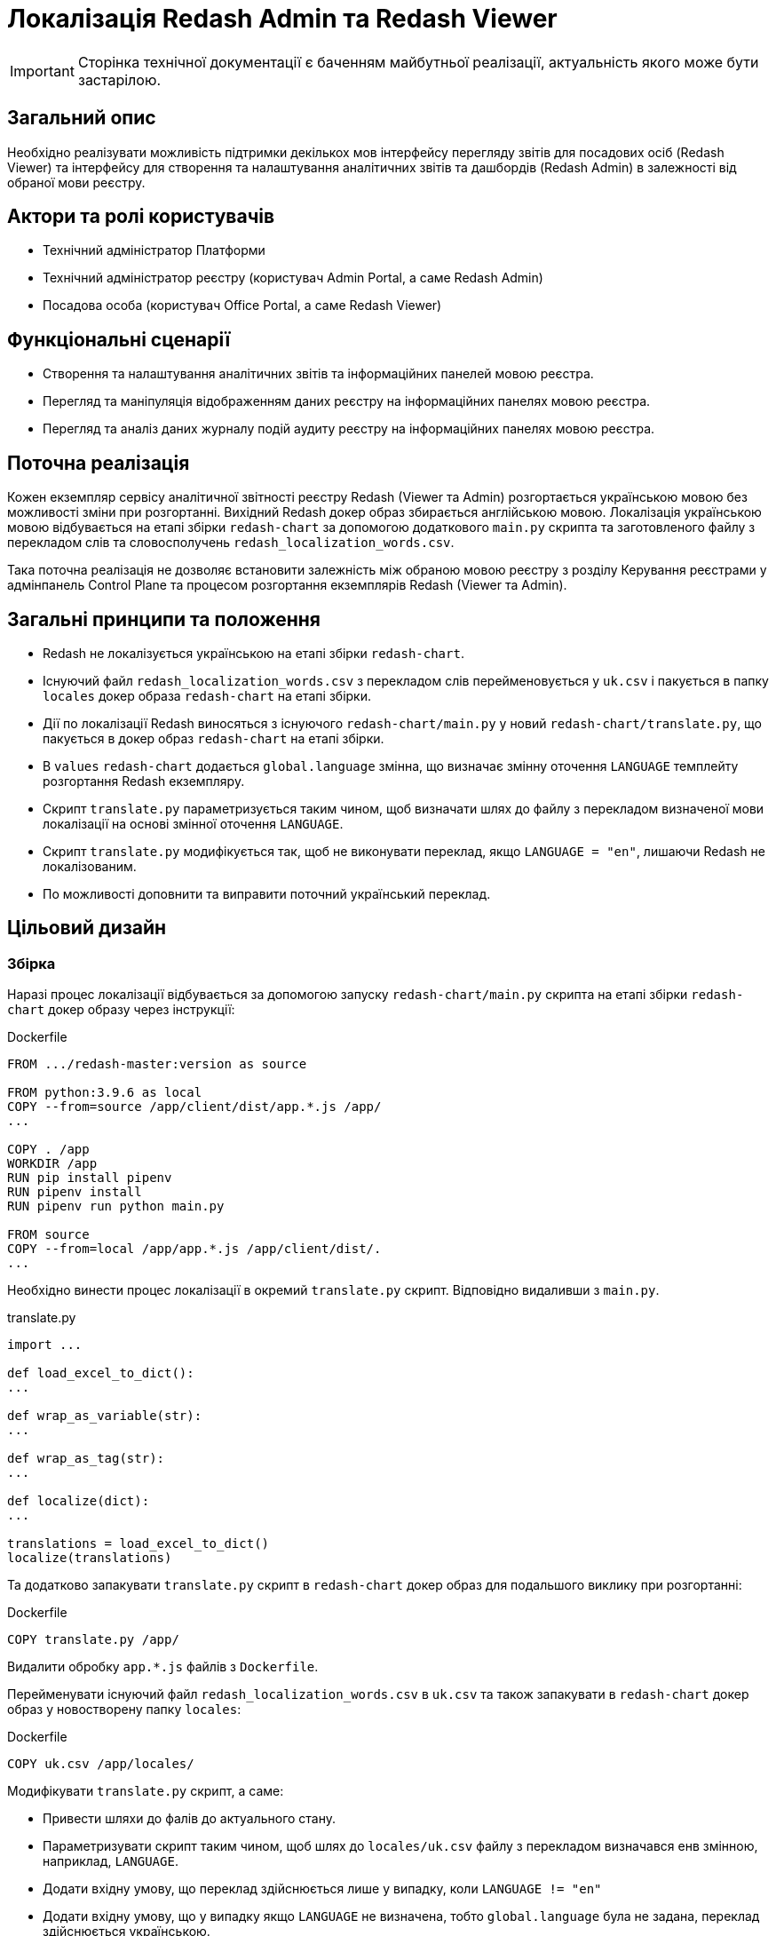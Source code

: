 = Локалізація Redash Admin та Redash Viewer

[IMPORTANT]
--
Сторінка технічної документації є баченням майбутньої реалізації, актуальність якого може бути застарілою.
--

== Загальний опис
Необхідно реалізувати можливість підтримки декількох мов інтерфейсу перегляду звітів для посадових осіб (Redash Viewer) та інтерфейсу для створення та налаштування аналітичних звітів та дашбордів (Redash Admin) в залежності від обраної мови реєстру.

== Актори та ролі користувачів
* Технічний адміністратор Платформи
* Технічний адміністратор реєстру (користувач Admin Portal, а саме Redash Admin)
* Посадова особа (користувач Office Portal, а саме Redash Viewer)

== Функціональні сценарії
* Cтворення та налаштування аналітичних звітів та інформаційних панелей мовою реєстра.
* Перегляд та маніпуляція відображенням даних реєстру на інформаційних панелях мовою реєстра.
* Перегляд та аналіз даних журналу подій аудиту реєстру на інформаційних панелях мовою реєстра.

== Поточна реалізація
Кожен екземпляр сервісу аналітичної звітності реєстру Redash (Viewer та Admin) розгортається українською мовою без можливості зміни при розгортанні.
Вихідний Redash докер образ збирається англійською мовою.
Локалізація українською мовою відбувається на етапі збірки `redash-chart` за допомогою додаткового `main.py` скрипта та заготовленого файлу з перекладом слів та словосполучень `redash_localization_words.csv`.

Така поточна реалізація не дозволяє встановити залежність між обраною мовою реєстру з розділу Керування реєстрами у адмінпанель Control Plane та процесом розгортання екземплярів Redash (Viewer та Admin).

== Загальні принципи та положення
* Redash не локалізується українською на етапі збірки `redash-chart`.
* Існуючий файл `redash_localization_words.csv` з перекладом слів перейменовується у `uk.csv` і пакується в папку `locales` докер образа `redash-chart` на етапі збірки.
* Дії по локалізації Redash виносяться з існуючого `redash-chart/main.py` у новий `redash-chart/translate.py`, що пакується в докер образ `redash-chart` на етапі збірки.
* В `values` `redash-chart` додається `global.language` змінна, що визначає змінну оточення `LANGUAGE` темплейту розгортання Redash екземпляру.
* Скрипт `translate.py` параметризується таким чином, щоб визначати шлях до файлу з перекладом визначеної мови локалізації на основі змінної оточення `LANGUAGE`.
* Скрипт `translate.py` модифікується так, щоб не виконувати переклад, якщо `LANGUAGE = "en"`, лишаючи Redash не локалізованим.
* По можливості доповнити та виправити поточний український переклад.

== Цільовий дизайн
=== Збірка
Наразі процес локалізації відбувається за допомогою запуску `redash-chart/main.py` скрипта на етапі збірки `redash-chart` докер образу через інструкції:

.Dockerfile
[source,bash]
----
FROM .../redash-master:version as source

FROM python:3.9.6 as local
COPY --from=source /app/client/dist/app.*.js /app/
...

COPY . /app
WORKDIR /app
RUN pip install pipenv
RUN pipenv install
RUN pipenv run python main.py

FROM source
COPY --from=local /app/app.*.js /app/client/dist/.
...
----

Необхідно винести процес локалізації в окремий `translate.py` скрипт. Відповідно видаливши з `main.py`.

.translate.py
[source,python]
----
import ...

def load_excel_to_dict():
...

def wrap_as_variable(str):
...

def wrap_as_tag(str):
...

def localize(dict):
...

translations = load_excel_to_dict()
localize(translations)
----

Та додатково запакувати `translate.py` скрипт в `redash-chart` докер образ для подальшого виклику при розгортанні:

.Dockerfile
[source,bash]
----
COPY translate.py /app/
----

Видалити обробку `app.*.js` файлів з `Dockerfile`.

Перейменувати існуючий файл `redash_localization_words.csv` в `uk.csv` та також запакувати в `redash-chart` докер образ у новостворену папку `locales`:

.Dockerfile
[source,bash]
----
COPY uk.csv /app/locales/
----

Модифікувати `translate.py` скрипт, а саме:

* Привести шляхи до фалів до актуального стану.
* Параметризувати скрипт таким чином, щоб шлях до `locales/uk.csv` файлу з перекладом визначався енв змінною, наприклад, `LANGUAGE`.
* Додати вхідну умову, що переклад здійснюється лише у випадку, коли `LANGUAGE != "en"`
* Додати вхідну умову, що у випадку якщо `LANGUAGE` не визначена, тобто `global.language` була не задана, переклад здійснюється українською.

=== Розгортання
Мова визначатиметься через змінну `global.language` у `values.yaml` кожного реєстру, що наразі матиме допустимі значення `uk` та `en` та задаватиметься через Адмінпанель Control Plane.
У шаблон розгортання реєстру у `control-plane-gerrit`, а також `redash-chart` значення за замовчуванням не виноситься, при необхідності задається пустим.

Скрипт по обробці файлу з перекладом запускається в процесі розгортання екземпляру Redash при старті відповідного контейнеру, наприклад, таким чином:

.admin-server-deployment.yaml
[source,yaml]
----
apiVersion: apps/v1
kind: Deployment
...
spec:
...
  containers:
    - name: ...
      ...
      command: ["/bin/sh"]
      args: ["-c", "python ./translate.py && . /config/dynamicenv.sh && /app/bin/docker-entrypoint server"]
----

Також необхідно передавати значення змінної `global.language` у енв змінні темплейту розгортання екземпляру Redash для подальшого використання скриптом перекладу `translate.py` з метою визначення шляху до файлу з перекладом `locales/uk.csv`. Наприклад:

.admin-server-deployment.yaml
[source,yaml]
----
apiVersion: apps/v1
kind: Deployment
...
spec:
...
  containers:
    - name: ...
      ...
      env:
        - name: LANGUAGE
          value: {{ .Values.global.language }}
----

=== Зміни на UI
В Control Plane в табі Реєстри на сторінці Загальні налаштування в розділі "Локалізація" під текстом "Кабінет адміністратора регламенту" додати фразу "Веб-інтерфейс моделювання звітів" згідно мокапів.

Отже, при зміні мови реєстру через Адмінпанель Control Plane буде створений новий запит на оновлення, що призведе до зміни параметру `global.language` у `values.yaml` та перерозгорне екземпляри `redash-admin` та `redash-viewer` із актуальним значенням змінної оточення `LANGUAGE`. Що в свою чергу визначить режим роботи `translate.py` скрипта, який виконає або ні переклад, згідно обраного `csv` файлу.

== Компоненти системи та їх призначення в рамках дизайну рішення
У даному розділі наведено перелік компонент системи, які задіяні або потребують змін в рамках реалізації дизайну.

|===
|Підсистема|Компонент|Опис змін

|Підсистема аналітичної звітності реєстру
|*redash-viewer*
.2+|Винесення скриптів локалізації з процесу збірки докер образа на рівень розгортання. Опрацювання варіантів ввімкнення і вимкнення локалізації. Виправлення помилок поточного перекладу.

|Підсистема моделювання регламенту реєстру
|*redash-admin*

|Підсистема управління Платформою та Реєстрами
|*control-plane-console*
|Розширення інтерфейсу управління реєстру коментарем.

|===

== Підтримка зворотної сумісності
За замовчуванням мова локалізації не визначається ні на рівні шаблону реєстру, ні у `redash-chart`. При необхідності значення `global.language` може бути виставлене в `""` або `null`.
Для існуючих реєстрів, що не потребують переключення на англійську мову, це буде реалізовано в скрипті `translate.py` умовою запускати переклад `uk` в разі пустого значення змінної середовища `LANGUAGE`.
Додаткових кроків для міграції реєстрів і їх компонент не потребується.

== Високорівневий план розробки
=== Технічні експертизи
* _DevOps_
* _FE_

=== Попередній план розробки
* Винести процес локалізації в окремий `translate.py` скрипт та запакувати в `redash-chart` докер образ.
* Запакувати `uk.csv` файл локалізації в `redash-chart` докер образ.
* Прибрати обробку `app.*.js` файлів з `Dockerfile`.
* Параметризувати скрипт `translate.py` для визначення мови перекладу та власне запуску процесу перекладу в залежності від змінної оточення `LANGUAGE`.
* Запускати скрипт `translate.py` через `command.args` в темплейтах розгортання `redash-admin` та `redash-viewer`.
* В Control Plane в табі Реєстри на сторінці Загальні налаштування в розділі "Локалізація" під текстом "Кабінет адміністратора регламенту" додати фразу: Веб-інтерфейс моделювання звітів.
* По можливості доповнити та виправити поточний український переклад.

== Опційно
Стандартизувати процес інтернаціоналізації та локалізації, використовуючи для зберігання слів перекладу json формат. Для цього:

* Cконвертувати файли перекладу `csv` у `json`, формату `{"en_word" : "uk_word", ...}`.
* Замінити `load_excel_to_dict()` на читання перекладів згідно цільового формату, наприклад, `json.load()`.

== Поза скоупом
* Адміністратор платформи чи адміністратор реєстру обирає для Redash Admin та/або Viewer мову, відмінну, від мови реєстру.
* Адміністратор платформи чи адміністратор реєстру обирає свою індивідуальну мову інтерфейсу.
* Визначення мови користувача в "Accept-Language" заголовку запиту або у разі відсутності перекладів для мови - використання налаштувань за замовчуванням обраних на етапі встановлення екземпляру Платформи.
* Локалізація елементів, недоступних для зміни після збірки Redash компонента.
